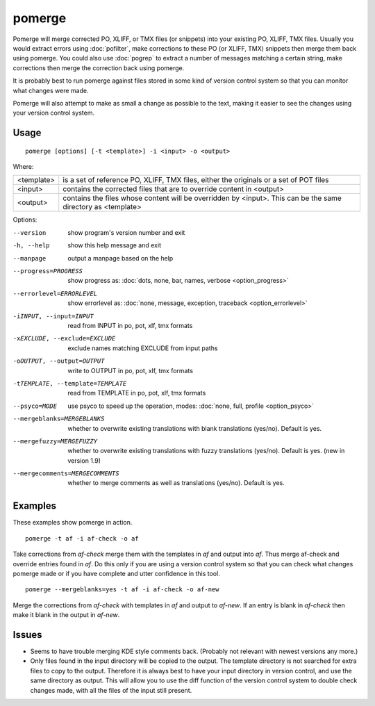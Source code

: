 
.. _pomerge:

pomerge
*******

Pomerge will merge corrected PO, XLIFF, or TMX files (or snippets) into your
existing PO, XLIFF, TMX files.  Usually you would extract errors using
:doc:`pofilter`, make corrections to these PO (or XLIFF, TMX) snippets then
merge them back using pomerge.  You could also use :doc:`pogrep` to extract a
number of messages matching a certain string, make corrections then merge the
correction back using pomerge.

It is probably best to run pomerge against files stored in some kind of version
control system so that you can monitor what changes were made.

Pomerge will also attempt to make as small a change as possible to the text,
making it easier to see the changes using your version control system.

.. _pomerge#usage:

Usage
=====

::

  pomerge [options] [-t <template>] -i <input> -o <output>

Where:

+------------+--------------------------------------------------------------+
| <template> | is a set of reference PO, XLIFF, TMX files, either the       |
|            | originals or a set of POT files                              |
+------------+--------------------------------------------------------------+
| <input>    | contains the corrected files that are to override content in |
|            | <output>                                                     |
+------------+--------------------------------------------------------------+
| <output>   | contains the files whose content will be overridden by       |
|            | <input>.  This can be the same directory as <template>       |
+------------+--------------------------------------------------------------+

Options:

--version            show program's version number and exit
-h, --help           show this help message and exit
--manpage            output a manpage based on the help
--progress=PROGRESS    show progress as: :doc:`dots, none, bar, names, verbose <option_progress>`
--errorlevel=ERRORLEVEL
                      show errorlevel as: :doc:`none, message, exception,
                      traceback <option_errorlevel>`
-iINPUT, --input=INPUT   read from INPUT in po, pot, xlf, tmx formats
-xEXCLUDE, --exclude=EXCLUDE   exclude names matching EXCLUDE from input paths
-oOUTPUT, --output=OUTPUT   write to OUTPUT in po, pot, xlf, tmx formats
-tTEMPLATE, --template=TEMPLATE   read from TEMPLATE in po, pot, xlf, tmx formats
--psyco=MODE          use psyco to speed up the operation, modes: :doc:`none,
                      full, profile <option_psyco>`
--mergeblanks=MERGEBLANKS  whether to overwrite existing translations with blank translations (yes/no). Default is yes.
--mergefuzzy=MERGEFUZZY  whether to overwrite existing translations with fuzzy translations (yes/no). Default is yes. (new in version 1.9)
--mergecomments=MERGECOMMENTS  whether to merge comments as well as translations (yes/no). Default is yes.

.. _pomerge#examples:

Examples
========

These examples show pomerge in action. ::

  pomerge -t af -i af-check -o af

Take corrections from *af-check* merge them with the templates in *af* and
output into *af*.  Thus merge af-check and override entries found in *af*.  Do
this only if you are using a version control system so that you can check
what changes pomerge made or if you have complete and utter confidence in this
tool. ::

  pomerge --mergeblanks=yes -t af -i af-check -o af-new

Merge the corrections from *af-check* with templates in *af* and output to
*af-new*.  If an entry is blank in *af-check* then make it blank in the output
in *af-new*.

.. _pomerge#issues:

Issues
======

* Seems to have trouble merging KDE style comments back. (Probably not relevant
  with newest versions any more.)
* Only files found in the input directory will be copied to the output. The
  template directory is not searched for extra files to copy to the output.
  Therefore it is always best to have your input directory in version control,
  and use the same directory as output. This will allow you to use the diff
  function of the version control system to double check changes made, with all
  the files of the input still present.

